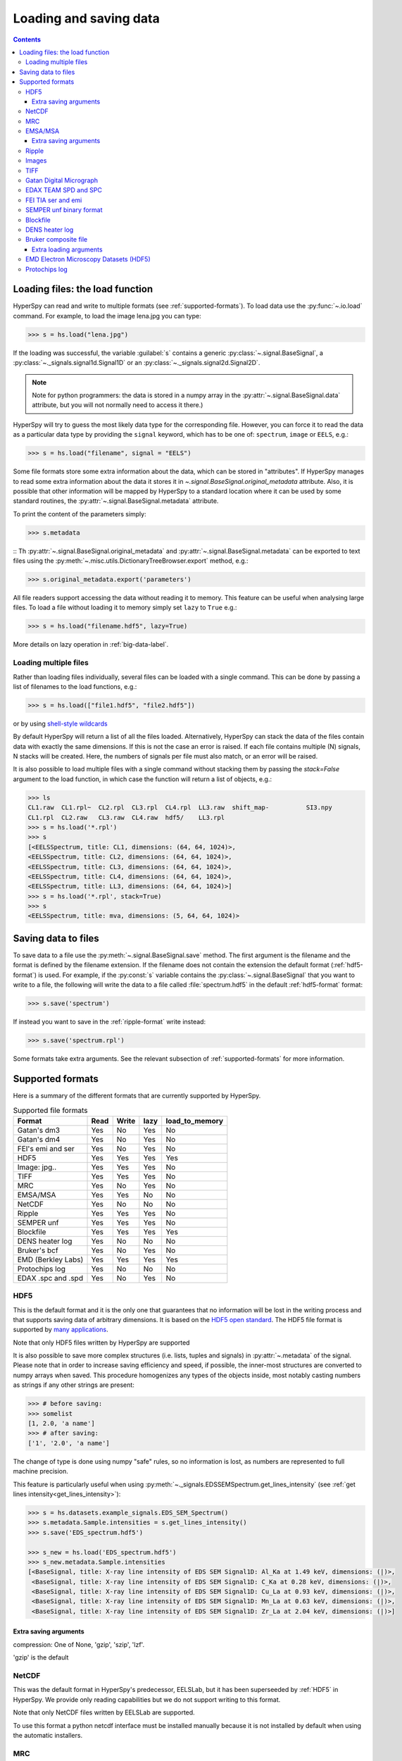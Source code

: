 .. _io:

***********************
Loading and saving data
***********************

.. contents::

.. _loading_files:

Loading files: the load function
================================

HyperSpy can read and write to multiple formats (see :ref:`supported-formats`).
To load data use the :py:func:`~.io.load` command. For example, to load the
image lena.jpg you can type:

.. code-block:: python

    >>> s = hs.load("lena.jpg")

If the loading was successful, the variable :guilabel:`s` contains a generic
:py:class:`~.signal.BaseSignal`, a :py:class:`~._signals.signal1d.Signal1D` or an
:py:class:`~._signals.signal2d.Signal2D`.

.. NOTE::
    Note for python programmers: the data is stored in a numpy array
    in the :py:attr:`~.signal.BaseSignal.data` attribute, but you will not
    normally need to access it there.)


HyperSpy will try to guess the most likely data type for the corresponding
file. However, you can force it to read the data as a particular data type by
providing the ``signal`` keyword, which has to be one of: ``spectrum``,
``image`` or ``EELS``, e.g.:

.. code-block:: python

    >>> s = hs.load("filename", signal = "EELS")

Some file formats store some extra information about the data, which can be
stored in "attributes". If HyperSpy manages to read some extra information
about the data it stores it in `~.signal.BaseSignal.original_metadata`
attribute. Also, it is possible that other information will be mapped by
HyperSpy to a standard location where it can be used by some standard routines,
the :py:attr:`~.signal.BaseSignal.metadata` attribute.

To print the content of the parameters simply:

.. code-block:: python

    >>> s.metadata

::
Th :py:attr:`~.signal.BaseSignal.original_metadata` and
:py:attr:`~.signal.BaseSignal.metadata` can be exported to  text files
using the :py:meth:`~.misc.utils.DictionaryTreeBrowser.export` method, e.g.:

.. code-block:: python

    >>> s.original_metadata.export('parameters')

All file readers support accessing the data without reading it to memory. This
feature can be useful when analysing large files. To load a file without loading
it to memory simply set ``lazy`` to ``True`` e.g.:

.. code-block:: python

    >>> s = hs.load("filename.hdf5", lazy=True)

More details on lazy operation in :ref:`big-data-label`.


Loading multiple files
----------------------

Rather than loading files individually, several files can be loaded with a
single command. This can be done by passing a list of filenames to the load
functions, e.g.:

.. code-block:: python

    >>> s = hs.load(["file1.hdf5", "file2.hdf5"])

or by using `shell-style wildcards <http://docs.python.org/library/glob.html>`_


By default HyperSpy will return a list of all the files loaded. Alternatively,
HyperSpy can stack the data of the files contain data with exactly the same
dimensions. If this is not the case an error is raised. If each file contains
multiple (N) signals, N stacks will be created. Here, the numbers of signals
per file must also match, or an error will be raised.

It is also possible to load multiple files with a single command without
stacking them by passing the `stack=False` argument to the load function, in
which case the function will return a list of objects, e.g.:

.. code-block:: python

    >>> ls
    CL1.raw  CL1.rpl~  CL2.rpl  CL3.rpl  CL4.rpl  LL3.raw  shift_map-          SI3.npy
    CL1.rpl  CL2.raw   CL3.raw  CL4.raw  hdf5/    LL3.rpl
    >>> s = hs.load('*.rpl')
    >>> s
    [<EELSSpectrum, title: CL1, dimensions: (64, 64, 1024)>,
    <EELSSpectrum, title: CL2, dimensions: (64, 64, 1024)>,
    <EELSSpectrum, title: CL3, dimensions: (64, 64, 1024)>,
    <EELSSpectrum, title: CL4, dimensions: (64, 64, 1024)>,
    <EELSSpectrum, title: LL3, dimensions: (64, 64, 1024)>]
    >>> s = hs.load('*.rpl', stack=True)
    >>> s
    <EELSSpectrum, title: mva, dimensions: (5, 64, 64, 1024)>


.. _saving_files:

Saving data to files
====================

To save data to a file use the :py:meth:`~.signal.BaseSignal.save` method. The
first argument is the filename and the format is defined by the filename
extension. If the filename does not contain the extension the default format
(:ref:`hdf5-format`) is used. For example, if the :py:const:`s` variable
contains the :py:class:`~.signal.BaseSignal` that you want to write to a file, the
following will write the data to a file called :file:`spectrum.hdf5` in the
default :ref:`hdf5-format` format:

.. code-block:: python

    >>> s.save('spectrum')

If instead you want to save in the :ref:`ripple-format` write instead:

.. code-block:: python

    >>> s.save('spectrum.rpl')

Some formats take extra arguments. See the relevant subsection of
:ref:`supported-formats` for more information.


.. _supported-formats:

Supported formats
=================

Here is a summary of the different formats that are currently supported by
HyperSpy.


.. table:: Supported file formats

    +--------------------+--------+--------+--------+----------------+
    | Format             | Read   | Write  | lazy   | load_to_memory |
    +====================+========+========+========+================+
    | Gatan's dm3        |    Yes |    No  |    Yes |    No          |
    +--------------------+--------+--------+--------+----------------+
    | Gatan's dm4        |    Yes |    No  |    Yes |    No          |
    +--------------------+--------+--------+--------+----------------+
    | FEI's emi and ser  |    Yes |    No  |    Yes |    No          |
    +--------------------+--------+--------+--------+----------------+
    | HDF5               |    Yes |    Yes |    Yes |    Yes         |
    +--------------------+--------+--------+--------+----------------+
    | Image: jpg..       |    Yes |    Yes |    Yes |    No          |
    +--------------------+--------+--------+--------+----------------+
    | TIFF               |    Yes |    Yes |    Yes |    No          |
    +--------------------+--------+--------+--------+----------------+
    | MRC                |    Yes |    No  |    Yes |    No          |
    +--------------------+--------+--------+--------+----------------+
    | EMSA/MSA           |    Yes |    Yes |    No  |    No          |
    +--------------------+--------+--------+--------+----------------+
    | NetCDF             |    Yes |    No  |    No  |    No          |
    +--------------------+--------+--------+--------+----------------+
    | Ripple             |    Yes |    Yes |    Yes |    No          |
    +--------------------+--------+--------+--------+----------------+
    | SEMPER unf         |    Yes |    Yes |    Yes |    No          |
    +--------------------+--------+--------+--------+----------------+
    | Blockfile          |    Yes |    Yes |    Yes |    Yes         |
    +--------------------+--------+--------+--------+----------------+
    | DENS heater log    |    Yes |    No  |    No  |    No          |
    +--------------------+--------+--------+--------+----------------+
    | Bruker's bcf       |    Yes |    No  |    Yes |    No          |
    +--------------------+--------+--------+--------+----------------+
    | EMD (Berkley Labs) |    Yes |    Yes |    Yes |    Yes         |
    +--------------------+--------+--------+--------+----------------+
    | Protochips log     |    Yes |    No  |    No  |    No          |
    +--------------------+--------+--------+--------+----------------+
    | EDAX .spc and .spd |    Yes |    No  |    Yes |    No          |
    +--------------------+--------+--------+--------+----------------+

.. _hdf5-format:

HDF5
----

This is the default format and it is the only one that guarantees that no
information will be lost in the writing process and that supports saving data
of arbitrary dimensions. It is based on the `HDF5 open standard
<http://www.hdfgroup.org/HDF5/>`_. The HDF5 file format is supported by `many
applications
<http://www.hdfgroup.org/products/hdf5_tools/SWSummarybyName.htm>`_.

Note that only HDF5 files written by HyperSpy are supported

.. versionadded:: 0.8

It is also possible to save more complex structures (i.e. lists, tuples and signals) in
:py:attr:`~.metadata` of the signal. Please note that in order to increase
saving efficiency and speed, if possible, the inner-most structures are
converted to numpy arrays when saved. This procedure homogenizes any types of
the objects inside, most notably casting numbers as strings if any other
strings are present:

.. code-block:: python

    >>> # before saving:
    >>> somelist
    [1, 2.0, 'a name']
    >>> # after saving:
    ['1', '2.0', 'a name']

The change of type is done using numpy "safe" rules, so no information is lost,
as numbers are represented to full machine precision.

This feature is particularly useful when using
:py:meth:`~._signals.EDSSEMSpectrum.get_lines_intensity` (see :ref:`get lines
intensity<get_lines_intensity>`):

.. code-block:: python

    >>> s = hs.datasets.example_signals.EDS_SEM_Spectrum()
    >>> s.metadata.Sample.intensities = s.get_lines_intensity()
    >>> s.save('EDS_spectrum.hdf5')

    >>> s_new = hs.load('EDS_spectrum.hdf5')
    >>> s_new.metadata.Sample.intensities
    [<BaseSignal, title: X-ray line intensity of EDS SEM Signal1D: Al_Ka at 1.49 keV, dimensions: (|)>,
     <BaseSignal, title: X-ray line intensity of EDS SEM Signal1D: C_Ka at 0.28 keV, dimensions: (|)>,
     <BaseSignal, title: X-ray line intensity of EDS SEM Signal1D: Cu_La at 0.93 keV, dimensions: (|)>,
     <BaseSignal, title: X-ray line intensity of EDS SEM Signal1D: Mn_La at 0.63 keV, dimensions: (|)>,
     <BaseSignal, title: X-ray line intensity of EDS SEM Signal1D: Zr_La at 2.04 keV, dimensions: (|)>]



Extra saving arguments
^^^^^^^^^^^^^^^^^^^^^^^
compression: One of None, 'gzip', 'szip', 'lzf'.

'gzip' is the default


.. _netcdf-format:

NetCDF
------

This was the default format in HyperSpy's predecessor, EELSLab, but it has been
superseeded by :ref:`HDF5` in HyperSpy. We provide only reading capabilities
but we do not support writing to this format.

Note that only NetCDF files written by EELSLab are supported.

To use this format a python netcdf interface must be installed manually because
it is not installed by default when using the automatic installers.


.. _mrc-format:

MRC
---

This is a format widely used for tomographic data. Our implementation is based
on `this specification
<http://ami.scripps.edu/software/mrctools/mrc_specification.php>`_. We also
partly support FEI's custom header. We do not provide writing features for this
format, but, as it is an an open format, we may implement this feature in the
future on demand.

.. _msa-format:

EMSA/MSA
--------

This `open standard format
<http://www.amc.anl.gov/ANLSoftwareLibrary/02-MMSLib/XEDS/EMMFF/EMMFF.IBM/Emmff.Total>`_
is widely used to exchange single spectrum data, but it does not support
multidimensional data. It can be used to exchange single spectra with Gatan's
Digital Micrograph.

Extra saving arguments
^^^^^^^^^^^^^^^^^^^^^^^

For the MSA format the msa_format argument is used to specify whether the
energy axis should also be saved with the data.  The default, 'Y' omits the
energy axis in the file.  The alternative, 'XY', saves a second column with the
calibrated energy data. It  is possible to personalise the separator with the
`separator` keyword.

.. Warning::

    However, if a different separator is chosen the resulting file will not
    comply with the MSA/EMSA standard and HyperSpy and other software may not
    be able to read it.

The default encoding is `latin-1`. It is possible to set a different encoding
using the `encoding` argument, e.g.:

.. code-block:: python

    >>> s.save('file.msa', encoding = 'utf8')



.. _ripple-format:

Ripple
------

This `open standard format
<http://www.nist.gov/lispix/doc/image-file-formats/raw-file-format.htm>`_ is
widely used to exchange multidimensional data. However, it only supports data of
up to three dimensions. It can be used to exchange data with Bruker and `Lispix
<http://www.nist.gov/lispix/>`_. Used in combination with the :ref:`import-rpl`
it is very useful for exporting data to Gatan's Digital Micrograph.

The default encoding is latin-1. It is possible to set a different encoding
using the encoding argument, e.g.:

.. code-block:: python

    >>> s.save('file.rpl', encoding = 'utf8')

.. _image-format:

Images
------

HyperSpy is able to read and write data too all the image formats supported by
`the Python Image Library <http://www.pythonware.com/products/pil/>`_ (PIL).
This includes png, pdf, gif etc.

It is important to note that these image formats only support 8-bit files, and
therefore have an insufficient dynamic range for most scientific applications.
It is therefore highly discouraged to use any general image format (with the
exception of :ref:`tiff-format` which uses another library) to store data for
analysis purposes.

.. _tiff-format:

TIFF
----

HyperSpy can read and write 2D and 3D TIFF files using using
Christoph Gohlke's tifffile library. In particular it supports reading and
writing of TIFF, BigTIFF, OME-TIFF, STK, LSM, NIH, and FluoView files. Most of
these are uncompressed or losslessly compressed 2**(0 to 6) bit integer,16, 32
and 64-bit float, grayscale and RGB(A) images, which are commonly used in
bio-scientific imaging. See `the library webpage
<http://www.lfd.uci.edu/~gohlke/code/tifffile.py.html>`_ for more details.

.. versionadded: 1.0
   Add support for writing/reading scale and unit to tif files to be read with
   ImageJ or DigitalMicrograph

Currently HyperSpy has limited support for reading and saving the TIFF tags.
However, the way that HyperSpy reads and saves the scale and the units of tiff
files is compatible with ImageJ/Fiji and Gatan Digital Micrograph softwares.
HyperSpy can also import the scale and the units from tiff files saved using
FEI and Zeiss SEM softwares.

.. code-block:: python

    >>> # Force read image resolution using the x_resolution, y_resolution and
    >>> # the resolution_unit of the tiff tags. Be aware, that most of the
    >>> # software doesn't (properly) use these tags when saving tiff files.
    >>> s = hs.load('file.tif', force_read_resolution=True)

HyperSpy can also read and save custom tags through Christoph Gohlke's tifffile
library. See `the library webpage
<http://www.lfd.uci.edu/~gohlke/code/tifffile.py.html>`_ for more details.

.. code-block:: python

    >>> # Saving the string 'Random metadata' in a custom tag (ID 65000)
    >>> extratag = [(65000, 's', 1, "Random metadata", False)]
    >>> s.save('file.tif', extratags=extratag)

    >>> # Saving the string 'Random metadata' from a custom tag (ID 65000)
    >>> s2 = hs.load('file.tif')
    >>> s2.original_metadata['Number_65000']
    b'Random metadata'

.. _dm3-format:

Gatan Digital Micrograph
------------------------

HyperSpy can read both dm3 and dm4 files but the reading features are not
complete (and probably they will be unless Gatan releases the specifications of
the format). That said, we understand that this is an important feature and if
loading a particular Digital Micrograph file fails for you, please report it as
an issue in the `issues tracker <github.com/hyperspy/hyperspy/issues>`_ to make
us aware of the problem.

.. _edax-format:

EDAX TEAM SPD and SPC
---------------------

HyperSpy can read both ``.spd`` (spectrum image) and ``.spc`` (single spectra)
files from the EDAX TEAM software.
If reading an ``.spd`` file, the calibration of the
spectrum image is loaded from the corresponding ``.ipr`` and ``.spc`` files
stored in the same directory, or from specific files indicated by the user.
If these calibration files are not available, the data from the ``.spd``
file will still be loaded, but with no spatial or energy calibration.
If elemental information has been defined in the spectrum image, those
elements will automatically be added to the signal loaded by HyperSpy.

Currently, loading an EDAX TEAM spectrum or spectrum image will load an
``EDSSEMSpectrum`` Signal. If support for TEM EDS data is needed, please
open an issue in the `issues tracker <github.com/hyperspy/hyperspy/issues>`_ to
alert the developers of the need.

For further reference, file specifications for the formats are
available publicly available from EDAX and are on Github
(`.spc <https://github.com/hyperspy/hyperspy/files/29506/SPECTRUM-V70.pdf>`_,
`.spd <https://github.com/hyperspy/hyperspy/files/29505/
SpcMap-spd.file.format.pdf>`_, and
`.ipr <https://github.com/hyperspy/hyperspy/files/29507/ImageIPR.pdf>`_).

.. _fei-format:

FEI TIA ser and emi
-------------------

HyperSpy can read ``ser`` and ``emi`` files but the reading features are not
complete (and probably they will be unless FEI releases the specifications of
the format). That said we know that this is an important feature and if loading
a particular ser or emi file fails for you, please report it as an issue in the
`issues tracker <github.com/hyperspy/hyperspy/issues>`_ to make us aware of the
problem.

HyperSpy (unlike TIA) can read data directly from the ``.ser`` files. However,
by doing so, the information that is stored in the emi file is lost.
Therefore strongly reccommend to load using the ``.emi`` file instead.

When reading an ``.emi`` file if there are several ``.ser`` files associated
with it, all of them will be read and returned as a list.

.. _unf-format:

SEMPER unf binary format
------------------------

SEMPER is a fully portable system of programs for image processing, particularly
suitable for applications in electron microscopy developed by Owen Saxton (see
DOI: 10.1016/S0304-3991(79)80044-3 for more information).The unf format is a
binary format with an extensive header for up to 3 dimensional data.
HyperSpy can read and write unf-files and will try to convert the data into a
fitting BaseSignal subclass, based on the information stored in the label.
Currently version 7 of the format should be fully supported.

.. _blockfile-format:

Blockfile
---------

HyperSpy can read and write the blockfile format from NanoMegas ASTAR software.
It is used to store a series of diffraction patterns from scanning precession
electron difraction (SPED) measurements, with a limited set of metadata. The
header of the blockfile contains information about centering and distortions
of the diffraction patterns, but is not applied to the signal during reading.
Blockfiles only support data values of type
`np.uint8 <http://docs.scipy.org/doc/numpy/user/basics.types.html>`_ (integers
in range 0-255).

.. warning::

   While Blockfiles are supported, it is a proprietary format, and future
   versions of the format might therefore not be readable. Complete
   interoperability with the official software can neither be guaranteed.

Blockfiles are by default loaded into memory, but can instead be loaded in a
"copy-on-write" manner using
`numpy.memmap <http://docs.scipy.org/doc/numpy/reference/generated/numpy.memmap.html>`_
. This behavior can be controlled by the arguments `lazy` and
`mmap_mode`. For valid values for `mmap_mode`, see the documentation for
`numpy.memmap <http://docs.scipy.org/doc/numpy/reference/generated/numpy.memmap.html>`_.

Examples of ways of loading:

.. code-block:: python

    >>> hs.load('file.blo')     # Default loading, equivalent to the next line
    >>> hs.load('file.blo', lazy=False)    # Load directly to memory
    >>> # Default memmap loading:
    >>> hs.load('file.blo', lazy=True, mmap_mode='c')

    >>> # Loads data read only:
    >>> hs.load('file.blo', lazy=True, mmap_mode='r')
    >>> # Loads data read/write:
    >>> hs.load('file.blo', lazy=True, mmap_mode='r+')

By loading the data read/write, any changes to the original data array will be
written to disk. The data is written when the original data array is deleted, or
when :py:meth:`BaseSignal.data.flush` (`numpy.memmap.flush
<http://docs.scipy.org/doc/numpy/reference/generated/numpy.memmap.flush.html>`_)
is called.


.. _dens-format:

DENS heater log
---------------

HyperSpy can read heater log format for DENS solution's heating holder. The
format stores all the captured data for each timestamp, together with a small
header in a plain-text format. The reader extracts the measured temperature
along the time axis, as well as the date and calibration constants stored in
the header.


.. _bcf-format:

Bruker composite file
----------------

HyperSpy can read "hypermaps" saved with Bruker's Esprit v1.x or v2.x in bcf
hybrid (virtual file system/container with xml and binary data, optionally compressed) format.
Most bcf import functionality is implemented. Both high-resolution 16-bit SEM images
and hyperspectral EDX data can be retrieved simultaneously.

BCF can look as all inclusive format, however it does not save some key EDX parameters:
any of dead/live/real times, FWHM at Mn_Ka line.
However, real time for whole map is calculated from pixelAverage, lineAverage, pixelTime, lineCounter
and map height parameters.

Note that Bruker Esprit uses a similar format for EBSD data, but it is not currently
supported by HyperSpy.

Extra loading arguments
^^^^^^^^^^^^^^^^^^^^^^^
select_type: One of ('spectrum', 'image'). If specified just selected type of data
is returned. (default None)

index: index of dataset in bcf v2 files, which can hold few datasets (delaut 0)

downsample: the downsample ratio of hyperspectral array (hight and width only),
can be integer >=1, where '1' results in no downsampling (default 1). The underlying
method of downsampling is unchangable: sum. Differently than block_reduce from skimage.measure
it is memory efficient (does not creates intermediate arrays, works inplace).

cutoff_at_kV: if set (can be int of float >= 0) can be used either to
crop or enlarge energy (or channels) range at max values. (default None)

Example of loading reduced (downsampled, and with energy range cropped) "spectrum only"
data from bcf (original shape: 80keV EDS range (4096 channels), 100x75 pixels):

.. code-block:: python

    >>> hs.load("sample80kv.bcf", select_type='spectrum', downsample=2, cutoff_at_kV=10)
    <EDSSEMSpectrum, title: EDX, dimensions: (50, 38|595)>

load the same file without extra arguments:

.. code-block:: python

    >>> hs.load("sample80kv.bcf")
    [<Image, title: BSE, dimensions: (|100, 75)>,
    <Image, title: SE, dimensions: (|100, 75)>,
    <EDSSEMSpectrum, title: EDX, dimensions: (100, 75|1095)>]

The loaded array energy dimention can by forced to be larger than the data recorded
by setting the 'cutoff_at_kV' kwarg to higher value:

.. code-block:: python

    >>> hs.load("sample80kv.bcf", cutoff_at_kV=80)
    [<Image, title: BSE, dimensions: (|100, 75)>,
    <Image, title: SE, dimensions: (|100, 75)>,
    <EDSSEMSpectrum, title: EDX, dimensions: (100, 75|4096)>]

Note that setting downsample to >1 currently locks out using sem imagery
as navigator in the plotting.


.. _emd-format:

EMD Electron Microscopy Datasets (HDF5)
---------------------------------------

EMD stands for “Electron Microscopy Dataset.” It is a subset of the open source
HDF5 wrapper format. N-dimensional data arrays of any standard type can be stored
in an HDF5 file, as well as tags and other metadata.
The EMD format was developed at Lawrence Berkeley National Lab
(see http://emdatasets.lbl.gov/ for more information).
NOT to be confused with the FEI EMD format which was developed later and has a
different structure.

.. _protochips-format:

Protochips log
--------------

HyperSpy can read heater, biasing and gas cell log files for Protochips holder.
The format stores all the captured data together with a small header in a csv file. The reader extracts the measured quantity (e. g. temperature, pressure, current, voltage) along the time axis, as well as the notes saved during the experiment. The reader returns a list of signal with each signal corresponding to a quantity. Since there is a small fluctuation in the step of the time axis, the reader assumes that the step is constant and takes its mean, which is a good approximation. Further realase of HyperSpy will read the time axis more precisely by supporting non-linear axis.
